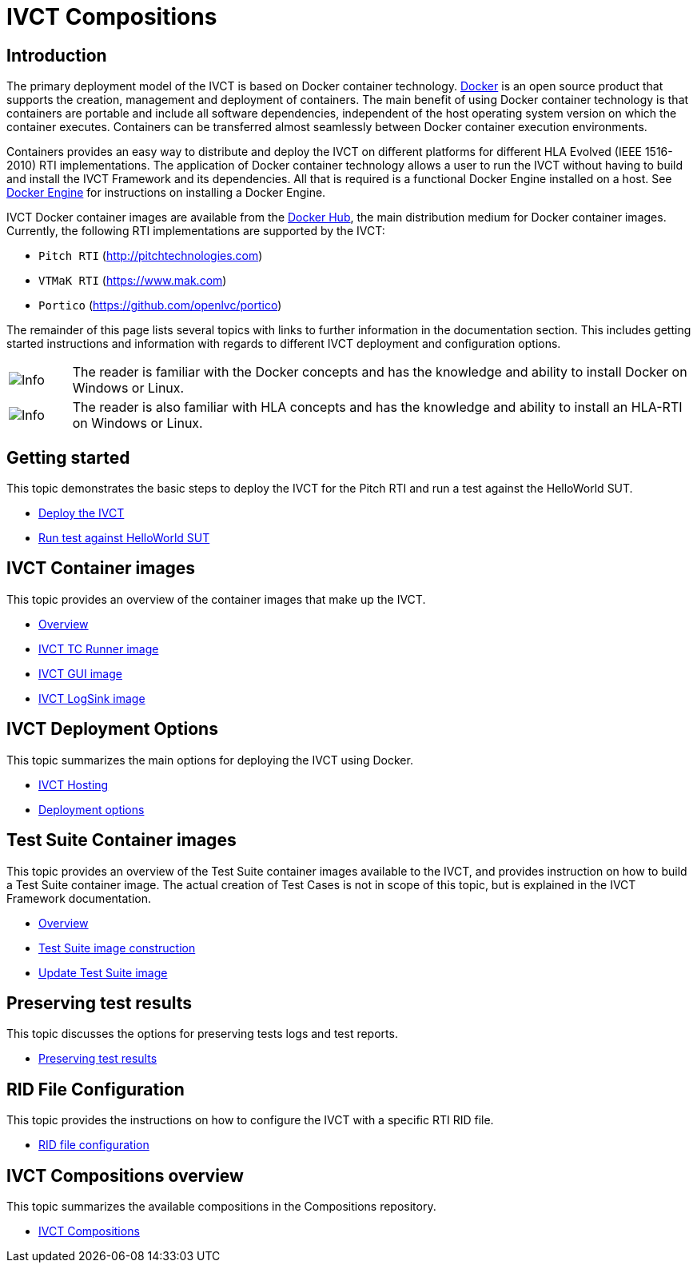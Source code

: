 = IVCT Compositions

== Introduction

The primary deployment model of the IVCT is based on Docker container technology. https://docker.com[Docker] is an open source product that supports the creation, management and deployment of containers. The main benefit of using Docker container technology is that containers are portable and include all software dependencies, independent of the host operating system version on which the container executes. Containers can be transferred almost seamlessly between Docker container execution environments.

Containers provides an easy way to distribute and deploy the IVCT on different platforms for different HLA Evolved (IEEE 1516-2010) RTI implementations. The application of Docker container technology allows a user to run the IVCT without having to build and install the IVCT Framework and its dependencies. All that is required is a functional Docker Engine installed on a host. See https://docs.docker.com/install[Docker Engine] for instructions on installing a Docker Engine.

IVCT Docker container images are available from the https://hub.docker.com/u/ivct[Docker Hub], the main distribution medium for Docker container images. Currently, the following RTI implementations are supported by the IVCT:

- `Pitch RTI` (http://pitchtechnologies.com)
- `VTMaK RTI` (https://www.mak.com)
- `Portico` (https://github.com/openlvc/portico)

The remainder of this page lists several topics with links to further information in the documentation section. This includes getting started instructions and information with regards to different IVCT deployment and configuration options.

[cols="1,10a"]
|===
|image:images/info.png[Info] |The reader is familiar with the Docker concepts and has the knowledge and ability to install Docker on Windows or Linux.
|image:images/info.png[Info] |The reader is also familiar with HLA concepts and has the knowledge and ability to install an HLA-RTI on Windows or Linux.
|===

== Getting started

This topic demonstrates the basic steps to deploy the IVCT for the Pitch RTI and run a test against the HelloWorld SUT.

* <<IVCT-GettingStarted-Deployment#,Deploy the IVCT>>
* <<IVCT-GettingStarted-HelloWorld#,Run test against HelloWorld SUT>>

== IVCT Container images

This topic provides an overview of the container images that make up the IVCT.

* <<IVCT-Container-Overview#,Overview>>
* <<IVCT-TCRunner-Image#,IVCT TC Runner image>>
* <<IVCT-GUI-Image#,IVCT GUI image>>
* <<IVCT-LogSink-Image#,IVCT LogSink image>>

== IVCT Deployment Options

This topic summarizes the main options for deploying the IVCT using Docker.

* <<IVCT-Hosting#,IVCT Hosting>>
* <<IVCT-Deployment-Options#,Deployment options>>

== Test Suite Container images

This topic provides an overview of the Test Suite container images available to the IVCT, and provides instruction on how to build a Test Suite container image. The actual creation of Test Cases is not in scope of this topic, but is explained in the IVCT Framework documentation.

* <<IVCT-TestSuite-Images#,Overview>>
* <<IVCT-TestSuite-Image-Construction#,Test Suite image construction>>
* <<IVCT-TestSuite-Updating#,Update Test Suite image>>

== Preserving test results

This topic discusses the options for preserving tests logs and test reports.

* <<IVCT-Preserving-TestResults#,Preserving test results>>

== RID File Configuration

This topic provides the instructions on how to configure the IVCT with a specific RTI RID file.

* <<IVCT-RID-File-Configuration#,RID file configuration>>

== IVCT Compositions overview

This topic summarizes the available compositions in the Compositions repository.

* <<IVCT-Compositions#,IVCT Compositions>>
